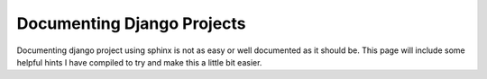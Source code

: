 ===========================
Documenting Django Projects
===========================

Documenting django project using sphinx is not as easy or well documented as it
should be. This page will include some helpful hints I have compiled to try and
make this a little bit easier.


